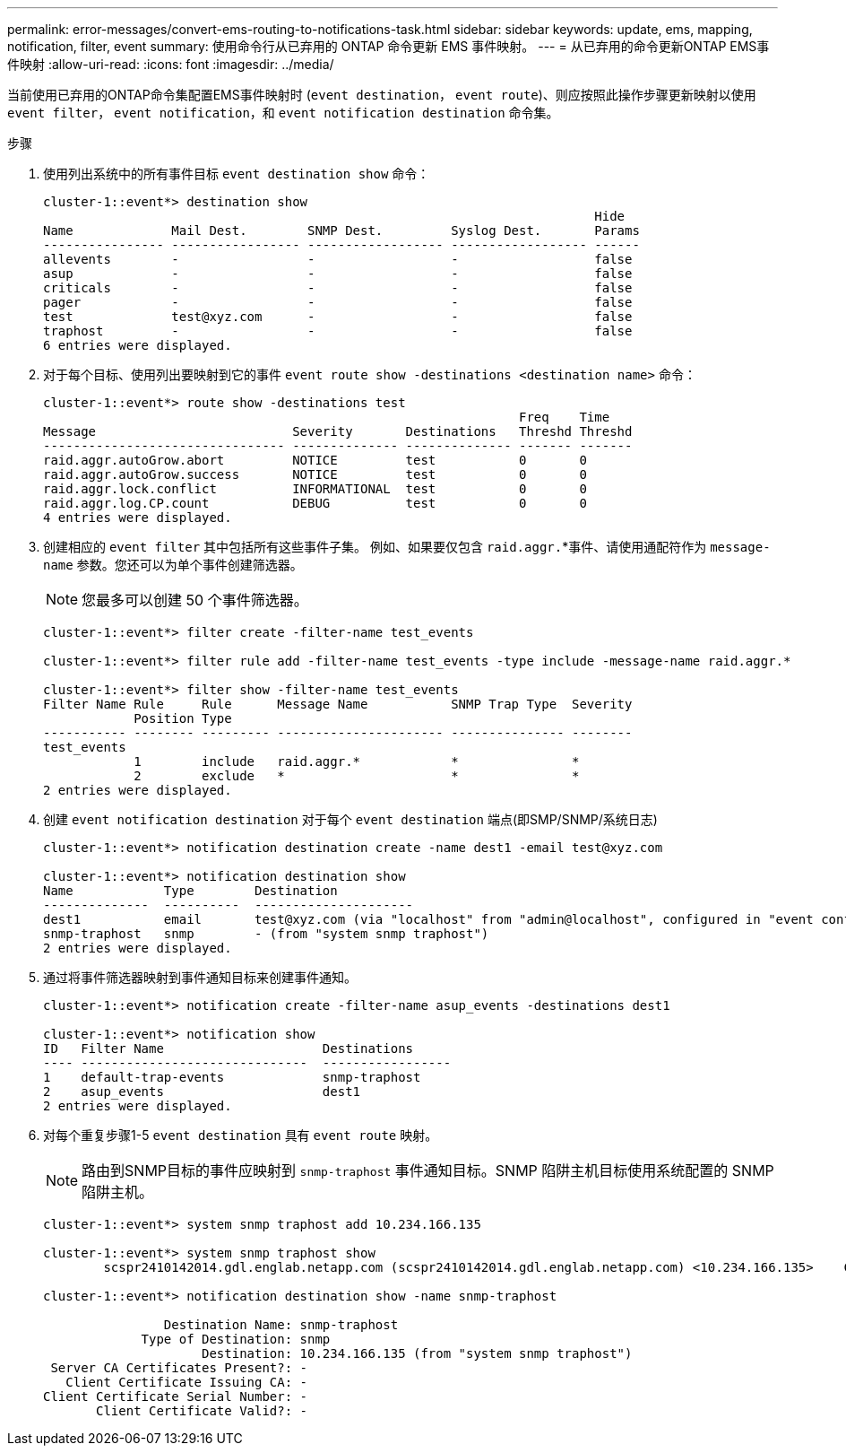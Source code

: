 ---
permalink: error-messages/convert-ems-routing-to-notifications-task.html 
sidebar: sidebar 
keywords: update, ems, mapping, notification, filter, event 
summary: 使用命令行从已弃用的 ONTAP 命令更新 EMS 事件映射。 
---
= 从已弃用的命令更新ONTAP EMS事件映射
:allow-uri-read: 
:icons: font
:imagesdir: ../media/


[role="lead"]
当前使用已弃用的ONTAP命令集配置EMS事件映射时 (`event destination`， `event route`)、则应按照此操作步骤更新映射以使用 `event filter`， `event notification`，和 `event notification destination` 命令集。

.步骤
. 使用列出系统中的所有事件目标 `event destination show` 命令：
+
[listing]
----
cluster-1::event*> destination show
                                                                         Hide
Name             Mail Dest.        SNMP Dest.         Syslog Dest.       Params
---------------- ----------------- ------------------ ------------------ ------
allevents        -                 -                  -                  false
asup             -                 -                  -                  false
criticals        -                 -                  -                  false
pager            -                 -                  -                  false
test             test@xyz.com      -                  -                  false
traphost         -                 -                  -                  false
6 entries were displayed.
----
. 对于每个目标、使用列出要映射到它的事件  `event route show -destinations <destination name>` 命令：
+
[listing]
----
cluster-1::event*> route show -destinations test
                                                               Freq    Time
Message                          Severity       Destinations   Threshd Threshd
-------------------------------- -------------- -------------- ------- -------
raid.aggr.autoGrow.abort         NOTICE         test           0       0
raid.aggr.autoGrow.success       NOTICE         test           0       0
raid.aggr.lock.conflict          INFORMATIONAL  test           0       0
raid.aggr.log.CP.count           DEBUG          test           0       0
4 entries were displayed.
----
. 创建相应的 `event filter` 其中包括所有这些事件子集。
例如、如果要仅包含 `raid.aggr.`*事件、请使用通配符作为 `message-name` 参数。您还可以为单个事件创建筛选器。
+

NOTE: 您最多可以创建 50 个事件筛选器。

+
[listing]
----
cluster-1::event*> filter create -filter-name test_events

cluster-1::event*> filter rule add -filter-name test_events -type include -message-name raid.aggr.*

cluster-1::event*> filter show -filter-name test_events
Filter Name Rule     Rule      Message Name           SNMP Trap Type  Severity
            Position Type
----------- -------- --------- ---------------------- --------------- --------
test_events
            1        include   raid.aggr.*            *               *
            2        exclude   *                      *               *
2 entries were displayed.
----
. 创建 `event notification destination` 对于每个 `event destination` 端点(即SMP/SNMP/系统日志)
+
[listing]
----
cluster-1::event*> notification destination create -name dest1 -email test@xyz.com

cluster-1::event*> notification destination show
Name            Type        Destination
--------------  ----------  ---------------------
dest1           email       test@xyz.com (via "localhost" from "admin@localhost", configured in "event config")
snmp-traphost   snmp        - (from "system snmp traphost")
2 entries were displayed.
----
. 通过将事件筛选器映射到事件通知目标来创建事件通知。
+
[listing]
----
cluster-1::event*> notification create -filter-name asup_events -destinations dest1

cluster-1::event*> notification show
ID   Filter Name                     Destinations
---- ------------------------------  -----------------
1    default-trap-events             snmp-traphost
2    asup_events                     dest1
2 entries were displayed.
----
. 对每个重复步骤1-5 `event destination` 具有 `event route` 映射。
+

NOTE: 路由到SNMP目标的事件应映射到 `snmp-traphost` 事件通知目标。SNMP 陷阱主机目标使用系统配置的 SNMP 陷阱主机。

+
[listing]
----
cluster-1::event*> system snmp traphost add 10.234.166.135

cluster-1::event*> system snmp traphost show
        scspr2410142014.gdl.englab.netapp.com (scspr2410142014.gdl.englab.netapp.com) <10.234.166.135>    Community: public

cluster-1::event*> notification destination show -name snmp-traphost

                Destination Name: snmp-traphost
             Type of Destination: snmp
                     Destination: 10.234.166.135 (from "system snmp traphost")
 Server CA Certificates Present?: -
   Client Certificate Issuing CA: -
Client Certificate Serial Number: -
       Client Certificate Valid?: -
----

